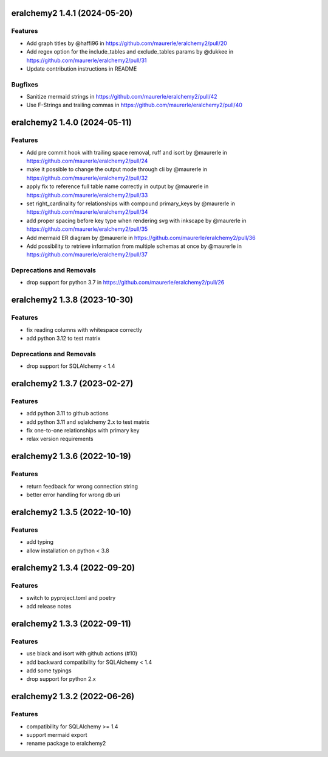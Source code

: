 eralchemy2 1.4.1 (2024-05-20)
=============================

Features
--------

- Add graph titles by @haffi96 in https://github.com/maurerle/eralchemy2/pull/20
- Add regex option for the include_tables and exclude_tables params by @dukkee in https://github.com/maurerle/eralchemy2/pull/31
- Update contribution instructions in README

Bugfixes
--------

- Sanitize mermaid strings in https://github.com/maurerle/eralchemy2/pull/42
- Use F-Strings and trailing commas in https://github.com/maurerle/eralchemy2/pull/40


eralchemy2 1.4.0 (2024-05-11)
=============================

Features
--------

- Add pre commit hook with trailing space removal, ruff and isort by @maurerle in https://github.com/maurerle/eralchemy2/pull/24
- make it possible to change the output mode through cli by @maurerle in https://github.com/maurerle/eralchemy2/pull/32
- apply fix to reference full table name correctly in output by @maurerle in https://github.com/maurerle/eralchemy2/pull/33
- set right_cardinality for relationships with compound primary_keys by @maurerle in https://github.com/maurerle/eralchemy2/pull/34
- add proper spacing before key type when rendering svg with inkscape by @maurerle in https://github.com/maurerle/eralchemy2/pull/35
- Add mermaid ER diagram by @maurerle in https://github.com/maurerle/eralchemy2/pull/36
- Add possibility to retrieve information from multiple schemas at once by @maurerle in https://github.com/maurerle/eralchemy2/pull/37

Deprecations and Removals
-------------------------
- drop support for python 3.7 in https://github.com/maurerle/eralchemy2/pull/26


eralchemy2 1.3.8 (2023-10-30)
=============================

Features
--------

- fix reading columns with whitespace correctly
- add python 3.12 to test matrix

Deprecations and Removals
-------------------------
- drop support for SQLAlchemy < 1.4


eralchemy2 1.3.7 (2023-02-27)
=============================

Features
--------

- add python 3.11 to github actions
- add python 3.11 and sqlalchemy 2.x to test matrix
- fix one-to-one relationships with primary key
- relax version requirements

eralchemy2 1.3.6 (2022-10-19)
=============================

Features
--------

- return feedback for wrong connection string
- better error handling for wrong db uri


eralchemy2 1.3.5 (2022-10-10)
=============================

Features
--------

- add typing
- allow installation on python < 3.8

eralchemy2 1.3.4 (2022-09-20)
=============================

Features
--------

- switch to pyproject.toml and poetry
- add release notes

eralchemy2 1.3.3 (2022-09-11)
=============================

Features
--------

- use black and isort with github actions (#10)
- add backward compatibility for SQLAlchemy < 1.4
- add some typings
- drop support for python 2.x

eralchemy2 1.3.2 (2022-06-26)
=============================

Features
--------

- compatibility for SQLAlchemy >= 1.4
- support mermaid export
- rename package to eralchemy2
